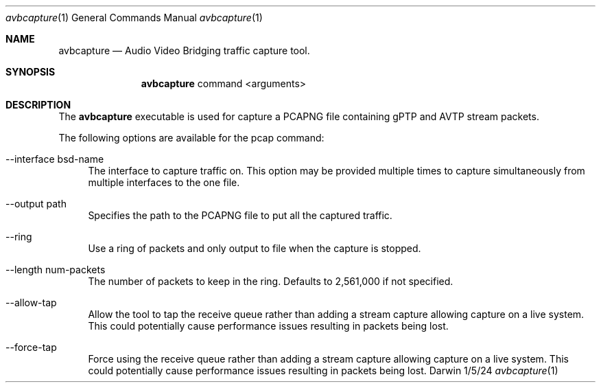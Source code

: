 .Dd 1/5/24
.Dt avbcapture 1
.Os Darwin
.Sh NAME
.Nm avbcapture
.Nd Audio Video Bridging traffic capture tool.
.Sh SYNOPSIS
.Nm
command
<arguments>
.Sh DESCRIPTION
The
.Nm
executable is used for capture a PCAPNG file containing gPTP and AVTP stream packets.
.sp
.Pp
The following options are available for the pcap command:
.Bl -tag -width -a
.It --interface bsd-name
The interface to capture traffic on. This option may be provided multiple times to capture simultaneously from multiple interfaces to the one file.
.It --output path
Specifies the path to the PCAPNG file to put all the captured traffic.
.It --ring
Use a ring of packets and only output to file when the capture is stopped.
.It --length num-packets
The number of packets to keep in the ring. Defaults to 2,561,000 if not specified.
.It --allow-tap
Allow the tool to tap the receive queue rather than adding a stream capture allowing capture on a live system. This could potentially cause performance issues resulting in packets being lost.
.It --force-tap
Force using the receive queue rather than adding a stream capture allowing capture on a live system. This could potentially cause performance issues resulting in packets being lost.
.El

